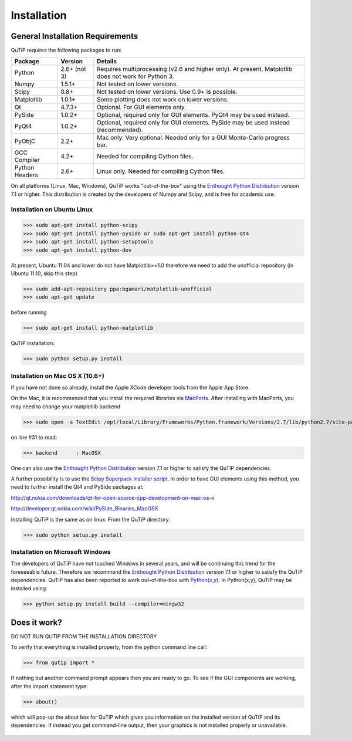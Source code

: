 .. QuTiP 
   Copyright (C) 2011, Paul D. Nation & Robert J. Johansson

Installation
*************

General Installation Requirements
=================================

QuTiP requires the following packages to run:

+------------+--------------+-----------------------------------------------------+
| Package    | Version      | Details                                             |
+============+==============+=====================================================+
| Python     | 2.6+ (not 3) | Requires multiprocessing (v2.6 and higher only).    |
|            |              | At present, Matplotlib does not work for Python 3.  |
+------------+--------------+-----------------------------------------------------+
| Numpy      | 1.5.1+       | Not tested on lower versions.                       |
+------------+--------------+-----------------------------------------------------+
| Scipy      | 0.8+         | Not tested on lower versions. Use 0.9+ is possible. |
+------------+--------------+-----------------------------------------------------+
| Matplotlib | 1.0.1+       | Some plotting does not work on lower versions.      |
+------------+--------------+-----------------------------------------------------+
| Qt         |  4.7.3+      | Optional.  For GUI elements only.                   |
+------------+--------------+-----------------------------------------------------+
| PySide     | 1.0.2+       | Optional, required only for GUI elements.           |
|            |              | PyQt4 may be used instead.                          |
+------------+--------------+-----------------------------------------------------+
| PyQt4      | 1.0.2+       | Optional, required only for GUI elements.           |
|            |              | PySide may be used instead (recommended).           |
+------------+--------------+-----------------------------------------------------+                      
| PyObjC     | 2.2+         | Mac only.  Very optional.  Needed only for a        |
|            |              | GUI Monte-Carlo progress bar.                       |
+------------+--------------+-----------------------------------------------------+
| GCC        | 4.2+         | Needed for compiling Cython files.                  |
| Compiler   |              |                                                     |
+------------+--------------+-----------------------------------------------------+
| Python     | 2.6+         | Linux only.  Needed for compiling Cython files.     |
| Headers    |              |                                                     |
+------------+--------------+-----------------------------------------------------+

On all platforms (Linux, Mac, Windows), QuTiP works "out-of-the-box" using the `Enthought Python Distribution <http://www.enthought.com/products/epd.php>`_ version 7.1 or higher.  This distribution is created by the developers of Numpy and Scipy, and is free for academic use.

Installation on Ubuntu Linux
++++++++++++++++++++++++++++

>>> sudo apt-get install python-scipy
>>> sudo apt-get install python-pyside or sudo apt-get install python-qt4
>>> sudo apt-get install python-setuptools
>>> sudo apt-get install python-dev

At present, Ubuntu 11.04 and lower do not have Matplotlib>=1.0 therefore we need to add the unofficial repository (in Ubuntu 11.10, skip this step)

>>> sudo add-apt-repository ppa:bgamari/matplotlib-unofficial
>>> sudo apt-get update

before running

>>> sudo apt-get install python-matplotlib


QuTiP installation:

>>> sudo python setup.py install


Installation on Mac OS X (10.6+)
++++++++++++++++++++++++++++++++

If you have not done so already, install the Apple XCode developer tools from the Apple App Store.

On the Mac, it is recommended that you install the required libraries via `MacPorts <http://www.macports.org/ MacPorts>`_.  After installing with MacPorts, you may need to change your matplotlib backend

>>> sudo open -a TextEdit /opt/local/Library/Frameworks/Python.framework/Versions/2.7/lib/python2.7/site-packages/matplotlib/mpl-data/matplotlibrc

on line #31 to read:

>>> backend      : MacOSX


One can also use the `Enthought Python Distribution <http://www.enthought.com/products/epd.php>`_ version 7.1 or higher to satisfy the QuTiP dependencies.  

A further possibility is to use the `Scipy Superpack installer script <http://stronginference.com/scipy-superpack/>`_.  In order to have GUI elements using this method, you need to further install the Qt4 and PySide packages at:

http://qt.nokia.com/downloads/qt-for-open-source-cpp-development-on-mac-os-x

http://developer.qt.nokia.com/wiki/PySide_Binaries_MacOSX

Installing QuTiP is the same as on linux.  From the QuTiP directory:

>>> sudo python setup.py install


Installation on Microsoft Windows
+++++++++++++++++++++++++++++++++

The developers of QuTiP have not touched Windows in several years, and will be continuing this trend for the foreseeable future.  Therefore we recommend the `Enthought Python Distribution <http://www.enthought.com/products/epd.php>`_ version 7.1 or higher to satisfy the QuTiP dependencies. QuTiP has also been reported to work out-of-the-box with `Python(x,y) <http://www.pythonxy.com>`_.  In Python(x,y), QuTiP may be installed using:

>>> python setup.py install build --compiler=mingw32

Does it work?
=============

DO NOT RUN QUTIP FROM THE INSTALLATION DIRECTORY


To verify that everything is installed properly, from the python command line call:

>>> from qutip import *

If nothing but another command prompt appears then you are ready to go.  To see if the GUI components are working, after the import statement type:

>>> about()

which will pop-up the about box for QuTiP which gives you information on the installed version of QuTiP and its dependencies.  If instead you get command-line output, then your graphics is not installed properly or unavailable.

.. _about: 
.. figure:: http://qutip.googlecode.com/svn/wiki/images/about.png
   :align: center
